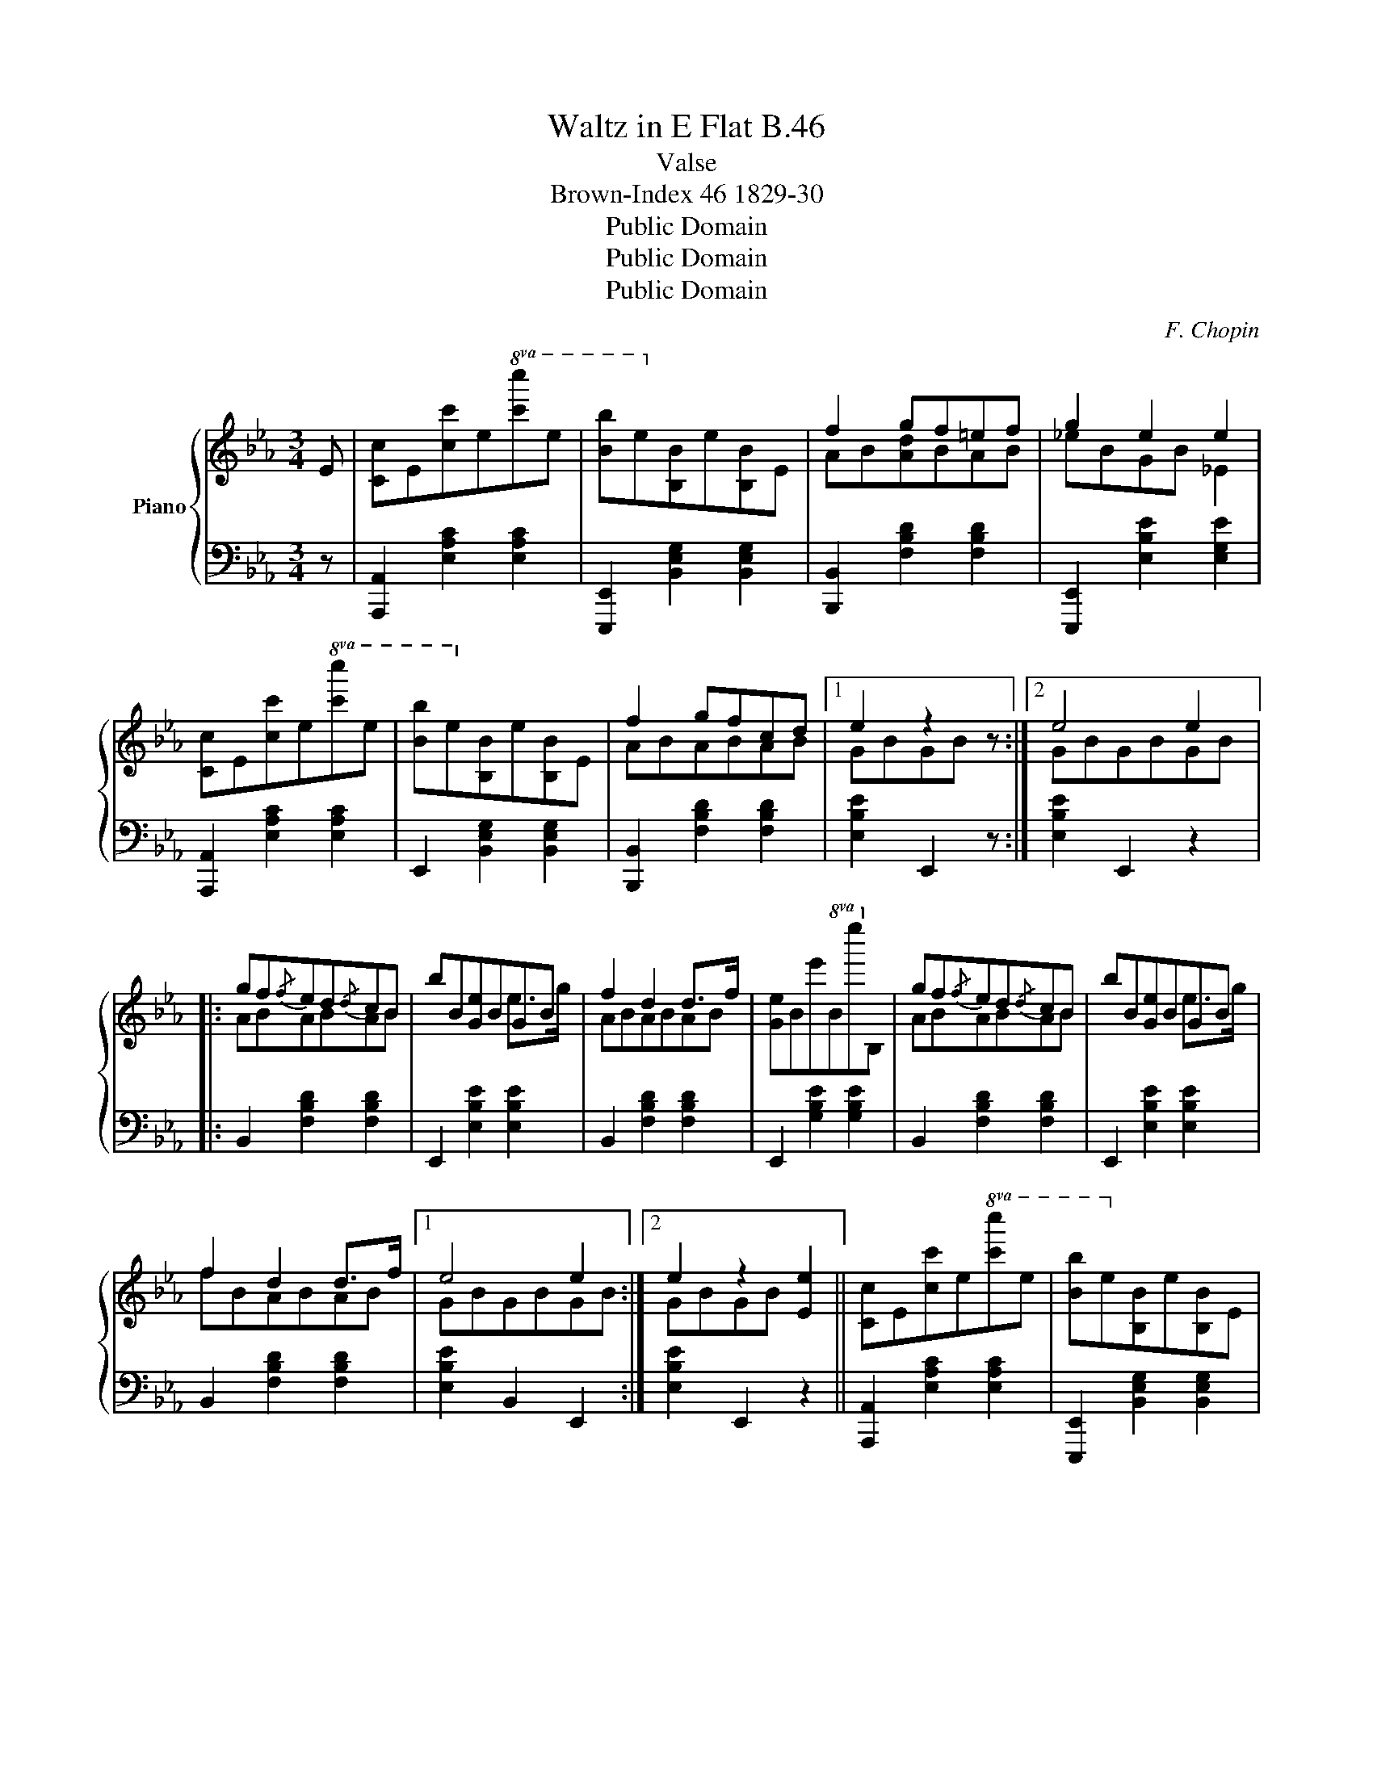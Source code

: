X:1
T:Waltz in E Flat B.46
T:Valse
T:Brown-Index 46 1829-30
T:Public Domain
T:Public Domain
T:Public Domain
C:F. Chopin
Z:Public Domain
%%score { ( 1 3 ) | ( 2 4 ) }
L:1/8
M:3/4
K:Eb
V:1 treble nm="Piano"
V:3 treble 
V:2 bass 
V:4 bass 
V:1
 E | [Cc]E[cc']e!8va(![c'c'']e' | [bb']e'!8va)![Bb]e[B,B]E | f2 gf=ef | g2 e2 e2 | %5
 [Cc]E[cc']e!8va(![c'c'']e' | [bb']e'!8va)![Bb]e[B,B]E | f2 gfcd |1 e2 z2 z :|2 e4 e2 |: %10
 gf{/f}ed{/d}cB | bB[Ge]BGB | f2 d2 d>f | [Ge]Be'B!8va(!e''!8va)!B | gf{/f}ed{/d}cB | bB[Ge]BGB | %16
 f2 d2 d>f |1 e4 e2 :|2 e2 z2 [Ee]2 || [Cc]E[cc']e!8va(![c'c'']e' | [bb']e'!8va)![Bb]e[B,B]E | %21
 f2 gf=ef | g2 e2 e2 | [Cc]E[cc']e!8va(![c'c'']e' | [bb']e'!8va)![Bb]e[B,B]E | f2 gfcd | %26
 e2 z2 z2 |:[I:staff +1]{E,D,} C,2 C2 B,A, | G,2[I:staff -1] [Gceg]2 [G=Bdg]2 | %29
[I:staff +1]{E,D,} C,2 E2 CA, | G,2[I:staff -1] [Gceg]2 [G=Bdg]2 | %31
{/g} [e'g']>[d'f'][d'f'][c'e'][_bd'][ac'] | [ac']>[gb][gb][^f=a][=f_a][eg] | %33
 [eg]>[df] [df][ac'][gb][fa] |1 [eg]2 [GBeg]2 [G=Bfg]2 :|2 [G_Beg]2 z2 z E || %36
 [Cc]E[cc']e!8va(![c'c'']e' | [bb']e'!8va)![Bb]e[B,B]E | f2 gf=ef | g2 e2 e2 | %40
 [Cc]E[cc']e!8va(![c'c'']e' | [bb']e'!8va)![Bb]e[B,B]E | f2 gfcd | e2 z2 |:[M:3/4]"^Trio" E2 | %45
!>(!{Begbe'} [e'g']3 [ff']!>)! [ge']>[ac'] | [gb] z!<(! Bg e2!<)! | B>B B>e Be | %48
 [df]2 (3B[df]B b2 |!>(!{Begbe'} [e'g']3 [ff']!>)! [ge']>[ac'] | [gb] z!<(! B>g e2!<)! | A2 A2 A2 | %52
 e2 z2 :| z E | [Cc]E[cc']e!8va(![c'c'']e' | [bb']e'!8va)![Bb]e[B,B]E | f2 gf=ef | g2 e2 e2 | %58
 [Cc]E[cc']e!8va(![c'c'']e' | [bb']e'!8va)![Bb]e[B,B]E | f2 gfcd | e2 z2 z E | E>D C2 E2 | %63
 B,2 E>G B2 | B>B B2 B2 | B2 e2 e2 | e>d c2 e2 |{/e} B2 e>g b2 | [Bb]2 [Bb]>[Bb] [Bb]2 | %69
 [ee']2 z2 z E | [Cc]E[cc']e!8va(![c'c'']e' | [bb']e'!8va)![Bb]e[B,B]E | f2 gf=ef | g2 e2 e2 | %74
 [Cc]E[cc']e!8va(![c'c'']e' | [bb']e'!8va)![Bb]e[B,B]E | f2 gfcd | [Ge]2 z2 z |] %78
V:2
 z | [A,,,A,,]2 [E,A,C]2 [E,A,C]2 | [E,,,E,,]2 [B,,E,G,]2 [B,,E,G,]2 | %3
 [B,,,B,,]2 [F,B,D]2 [F,B,D]2 | [E,,,E,,]2 [E,B,E]2 [E,G,E]2 | [A,,,A,,]2 [E,A,C]2 [E,A,C]2 | %6
 E,,2 [B,,E,G,]2 [B,,E,G,]2 | [B,,,B,,]2 [F,B,D]2 [F,B,D]2 |1 [E,B,E]2 E,,2 z :|2 %9
 [E,B,E]2 E,,2 z2 |: B,,2 [F,B,D]2 [F,B,D]2 | E,,2 [E,B,E]2 [E,B,E]2 | B,,2 [F,B,D]2 [F,B,D]2 | %13
 E,,2 [G,B,E]2 [G,B,E]2 | B,,2 [F,B,D]2 [F,B,D]2 | E,,2 [E,B,E]2 [E,B,E]2 | %16
 B,,2 [F,B,D]2 [F,B,D]2 |1 [E,B,E]2 B,,2 E,,2 :|2 [E,B,E]2 E,,2 z2 || %19
 [A,,,A,,]2 [E,A,C]2 [E,A,C]2 | [E,,,E,,]2 [B,,E,G,]2 [B,,E,G,]2 | [B,,,B,,]2 [F,B,D]2 [F,B,D]2 | %22
 [E,,,E,,]2 [E,B,E]2 [E,G,E]2 | [A,,,A,,]2 [E,A,C]2 [E,A,C]2 | E,,2 [B,,E,G,]2 [B,,E,G,]2 | %25
 [B,,,B,,]2 [F,B,D]2 [F,B,D]2 | [E,B,E]2 E,,2 z2 |:{E,,D,,} C,,2 C,2 B,,A,, | %28
 G,,2 [G,,G,]2 [G,,,G,,]2 |{E,,D,,} C,,2 E,2 C,A,, | G,,2 [G,,G,]2 [G,,,G,,]2 | %31
 E,,2 [_B,EG]2 [CEA]2 | E,,2 [B,EG]2 [B,EG]2 | B,,2 [B,FA]2 [B,FA]2 |1 [EG]2 [E,,E,]2 [D,,D,]2 :|2 %35
 [E,B,E]2 E,,2 z2 || [A,,,A,,]2 [E,A,C]2 [E,A,C]2 | [E,,,E,,]2 [B,,E,G,]2 [B,,E,G,]2 | %38
 [B,,,B,,]2 [F,B,D]2 [F,B,D]2 | [E,,,E,,]2 [E,B,E]2 [E,G,E]2 | [A,,,A,,]2 [E,A,C]2 [E,A,C]2 | %41
 E,,2 [B,,E,G,]2 [B,,E,G,]2 | [B,,,B,,]2 [F,B,D]2 [F,B,D]2 | [E,B,E]2 E,,2 |:[M:3/4] z2 | %45
 E,,2 [B,EG]2 [B,EG]>[CEA] | [B,EG]2 [B,E]2 [E,B,]2 | E,,2 [E,B,E]2 [E,B,E]2 | %48
 B,,2 [B,FA]2 [B,FA]2 | E,,2 [B,EG]2 [B,EG]>[CEA] | [B,EG]2 [B,E]2 [E,B,]2 | B,,2 [B,F]2 [B,F]2 | %52
 [E,B,E]2 E,,2 :| z2 | [A,,,A,,]2 [E,A,C]2 [E,A,C]2 | [E,,,E,,]2 [B,,E,G,]2 [B,,E,G,]2 | %56
 [B,,,B,,]2 [F,B,D]2 [F,B,D]2 | [E,,,E,,]2 [E,B,E]2 [E,G,E]2 | [A,,,A,,]2 [E,A,C]2 [E,A,C]2 | %59
 E,,2 [B,,E,G,]2 [B,,E,G,]2 | [B,,,B,,]2 [F,B,D]2 [F,B,D]2 | [E,B,E]2 E,,2 z2 | %62
 E,>D, C,2 [=A,,E,_G,]2 | [B,,E,=G,]2 E,>G, B,2 |[K:treble] [FA]>[EG] [DF]2 [FA]2 | [EG]4 z2 | %66
 [=A,E_G]6 | [B,E=G]2 z2 z2 | [FA]>[EG] [DF]2 [FA]2 | [EG]2[K:bass] E,2 z2 | %70
 [A,,,A,,]2 [E,A,C]2 [E,A,C]2 | [E,,,E,,]2 [B,,E,G,]2 [B,,E,G,]2 | [B,,,B,,]2 [F,B,D]2 [F,B,D]2 | %73
 [E,,,E,,]2 [E,B,E]2 [E,G,E]2 | [A,,,A,,]2 [E,A,C]2 [E,A,C]2 | E,,2 [B,,E,G,]2 [B,,E,G,]2 | %76
 [B,,,B,,]2 [F,B,D]2 [F,B,D]2 | [E,B,E]2 E,,2 z |] %78
V:3
 x | x4!8va(! x2 | x2!8va)! x4 | AB[Ad]BAB | _eBGB _E2 | x4!8va(! x2 | x2!8va)! x4 | ABABAB |1 %8
 GBGB x :|2 GBGBGB |: ABABAB | x4 e>g | ABABAB | x4!8va(! x!8va)! x | ABABAB | x4 e>g | fBABAB |1 %17
 GBGBGB :|2 GBGB x2 || x4!8va(! x2 | x2!8va)! x4 | AB[Ad]BAB | _eBGB _E2 | x4!8va(! x2 | %24
 x2!8va)! x4 | ABABAB | GBGB x2 |: x6 | x6 | x6 | x6 | x6 | x6 | x6 |1 x6 :|2 x6 || x4!8va(! x2 | %37
 x2!8va)! x4 | AB[Ad]BAB | _eBGB _E2 | x4!8va(! x2 | x2!8va)! x4 | ABABAB | G2 x2 |:[M:3/4] x2 | %45
 x6 | x2 G2 G2 | G2 G2 G2 | x6 | x6 | x2 G2 G2 | B>B Bd Bd | G2 x2 :| x2 | x4!8va(! x2 | %55
 x2!8va)! x4 | AB[Ad]BAB | _eBGB _E2 | x4!8va(! x2 | x2!8va)! x4 | ABABAB | GBGB x2 | x6 | x6 | %64
 x6 | x6 | x6 | x6 | x6 | x6 | x4!8va(! x2 | x2!8va)! x4 | AB[Ad]BAB | _eBGB _E2 | x4!8va(! x2 | %75
 x2!8va)! x4 | ABABAB | x5 |] %78
V:4
 x | x6 | x6 | x6 | x6 | x6 | x6 | x6 |1 x5 :|2 x6 |: x6 | x6 | x6 | x6 | x6 | x6 | x6 |1 x6 :|2 %18
 x6 || x6 | x6 | x6 | x6 | x6 | x6 | x6 | x6 |: x6 | x6 | x6 | x6 | x6 | x6 | x6 |1 x6 :|2 x6 || %36
 x6 | x6 | x6 | x6 | x6 | x6 | x6 | x4 |:[M:3/4] x2 | x6 | x6 | x6 | x6 | x6 | x6 | x6 | x4 :| x2 | %54
 x6 | x6 | x6 | x6 | x6 | x6 | x6 | x6 | x6 | x6 |[K:treble] B,6 | x6 | x6 | x6 | B,6 | %69
 x2[K:bass] x4 | x6 | x6 | x6 | x6 | x6 | x6 | x6 | x5 |] %78

